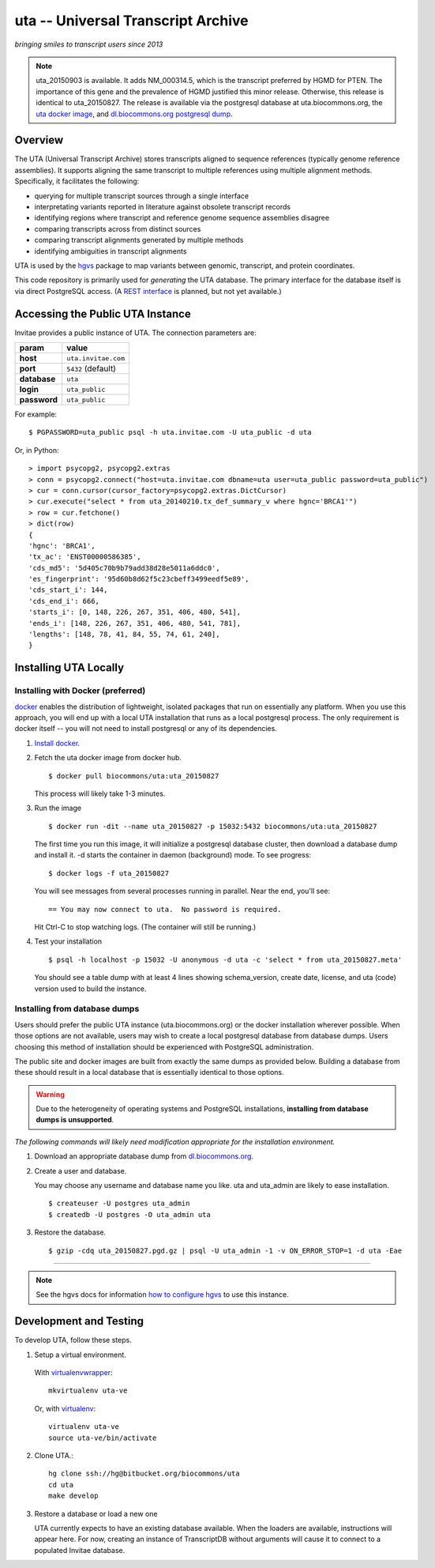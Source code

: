 uta -- Universal Transcript Archive
!!!!!!!!!!!!!!!!!!!!!!!!!!!!!!!!!!!

*bringing smiles to transcript users since 2013*

.. `Docs <http://pythonhosted.org/uta/>`_

|build_status|

.. note:: uta_20150903 is available. It adds NM_000314.5, which is the
          transcript preferred by HGMD for PTEN.  The importance of
          this gene and the prevalence of HGMD justified this minor
          release.  Otherwise, this release is identical to
          uta_20150827.  The release is available via the postgresql
          database at uta.biocommons.org, the `uta docker image
          <https://hub.docker.com/r/biocommons/uta/>`_, and
          `dl.biocommons.org postgresql dump
          <http://dl.biocommons.org/index.html>`_.
	  

Overview
@@@@@@@@

The UTA (Universal Transcript Archive) stores transcripts aligned to
sequence references (typically genome reference assemblies). It supports
aligning the same transcript to multiple references using multiple
alignment methods.  Specifically, it facilitates the following:

* querying for multiple transcript sources through a single
  interface
* interpretating variants reported in literature against obsolete
  transcript records
* identifying regions where transcript and reference genome sequence
  assemblies disagree
* comparing transcripts across from distinct sources
* comparing transcript alignments generated by multiple methods
* identifying ambiguities in transcript alignments

UTA is used by the `hgvs`_ package to map variants between genomic,
transcript, and protein coordinates.

This code repository is primarily used for *generating* the UTA
database.  The primary interface for the database itself is via direct
PostgreSQL access.  (A `REST interface
<https://bitbucket.org/biocommons/uta/issue/164/>`_ is planned, but not yet
available.)


Accessing the Public UTA Instance
@@@@@@@@@@@@@@@@@@@@@@@@@@@@@@@@@

Invitae provides a public instance of UTA.  The connection parameters are:

============  ===================
**param**     **value**
============  ===================
**host**      ``uta.invitae.com``
**port**      ``5432`` (default)
**database**  ``uta``
**login**     ``uta_public``
**password**  ``uta_public``
============  ===================


For example::

  $ PGPASSWORD=uta_public psql -h uta.invitae.com -U uta_public -d uta

Or, in Python::

  > import psycopg2, psycopg2.extras
  > conn = psycopg2.connect("host=uta.invitae.com dbname=uta user=uta_public password=uta_public")
  > cur = conn.cursor(cursor_factory=psycopg2.extras.DictCursor)
  > cur.execute("select * from uta_20140210.tx_def_summary_v where hgnc='BRCA1'")
  > row = cur.fetchone()
  > dict(row)
  {
  'hgnc': 'BRCA1', 
  'tx_ac': 'ENST00000586385', 
  'cds_md5': '5d405c70b9b79add38d28e5011a6ddc0', 
  'es_fingerprint': '95d60b8d62f5c23cbeff3499eedf5e89', 
  'cds_start_i': 144, 
  'cds_end_i': 666, 
  'starts_i': [0, 148, 226, 267, 351, 406, 480, 541],
  'ends_i': [148, 226, 267, 351, 406, 480, 541, 781], 
  'lengths': [148, 78, 41, 84, 55, 74, 61, 240],
  }


Installing UTA Locally
@@@@@@@@@@@@@@@@@@@@@@

Installing with Docker (preferred)
##################################

`docker <http://docker.com>`_ enables the distribution of lightweight,
isolated packages that run on essentially any platform.  When you use
this approach, you will end up with a local UTA installation that runs
as a local postgresql process. The only requirement is docker itself
-- you will not need to install postgresql or any of its dependencies.

#. `Install docker <https://docs.docker.com/installation/>`_.

#. Fetch the uta docker image from docker hub.

   ::

      $ docker pull biocommons/uta:uta_20150827

   This process will likely take 1-3 minutes.
   
#. Run the image 

   ::
      
      $ docker run -dit --name uta_20150827 -p 15032:5432 biocommons/uta:uta_20150827
      
   The first time you run this image, it will initialize a postgresql
   database cluster, then download a database dump and install it.  -d
   starts the container in daemon (background) mode. To see progress::

      $ docker logs -f uta_20150827

   You will see messages from several processes running in
   parallel. Near the end, you'll see::

     == You may now connect to uta.  No password is required.

   Hit Ctrl-C to stop watching logs. (The container will still be running.)

#. Test your installation

   ::

      $ psql -h localhost -p 15032 -U anonymous -d uta -c 'select * from uta_20150827.meta'

   You should see a table dump with at least 4 lines showing
   schema_version, create date, license, and uta (code) version used
   to build the instance.


Installing from database dumps
##############################

Users should prefer the public UTA instance (uta.biocommons.org) or
the docker installation wherever possible.  When those options are not
available, users may wish to create a local postgresql database from
database dumps.  Users choosing this method of installation should be
experienced with PostgreSQL administration.

The public site and docker images are built from exactly the same
dumps as provided below.  Building a database from these should result
in a local database that is essentially identical to those options.

.. warning:: Due to the heterogeneity of operating systems and
	     PostgreSQL installations, **installing from database
	     dumps is unsupported**.


*The following commands will likely need modification appropriate for
the installation environment.*

#. Download an appropriate database dump from `dl.biocommons.org
   <http://dl.biocommons.org/index.html>`_.

#. Create a user and database.

   You may choose any username and database name you like.  uta and
   uta_admin are likely to ease installation.

   ::

      $ createuser -U postgres uta_admin
      $ createdb -U postgres -O uta_admin uta 


#. Restore the database.

   ::

      $ gzip -cdq uta_20150827.pgd.gz | psql -U uta_admin -1 -v ON_ERROR_STOP=1 -d uta -Eae

----

.. note:: See the hgvs docs for information `how to configure hgvs
   <http://hgvs.readthedocs.org/en/latest/installation.html#local-uta-docker-instance>`_
   to use this instance.



Development and Testing
@@@@@@@@@@@@@@@@@@@@@@@

To develop UTA, follow these steps.

1. Setup a virtual environment.

  With virtualenvwrapper_::

    mkvirtualenv uta-ve

  Or, with virtualenv_::

    virtualenv uta-ve
    source uta-ve/bin/activate

2. Clone UTA.::

    hg clone ssh://hg@bitbucket.org/biocommons/uta
    cd uta
    make develop

3. Restore a database or load a new one

   UTA currently expects to have an existing database available. When the
   loaders are available, instructions will appear here.  For now, creating
   an instance of TranscriptDB without arguments will cause it to connect
   to a populated Invitae database.


.. _hgvs: https://bitbucket.org/invitae/hgvs
.. _virtualenv: https://pypi.python.org/pypi/virtualenv
.. _virtualenvwrapper: http://virtualenvwrapper.readthedocs.org/en/latest/install.html


.. |build_status| image:: https://drone.io/bitbucket.org/biocommons/uta/status.png
  :target: https://drone.io/bitbucket.org/biocommons/uta
  :align: middle
